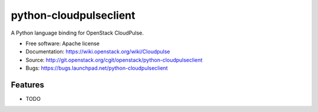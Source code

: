 ===============================
python-cloudpulseclient
===============================

A Python language binding for OpenStack CloudPulse.

* Free software: Apache license
* Documentation: https://wiki.openstack.org/wiki/Cloudpulse
* Source: http://git.openstack.org/cgit/openstack/python-cloudpulseclient
* Bugs: https://bugs.launchpad.net/python-cloudpulseclient

Features
--------

* TODO
